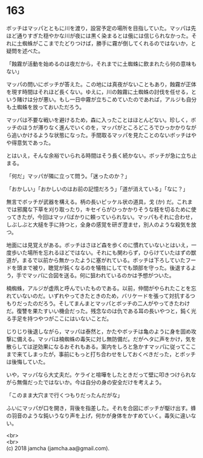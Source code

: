 #+OPTIONS: toc:nil
#+OPTIONS: \n:t

* 163

  ボッチはマッパとともに川を渡り，設営予定の場所を目指していた。マッパは先ほど通りすぎた穏やかな川が夜には黒く染まるとは俄には信じられなかった。それに土蜘蛛がここまでたどりつけば，勝手に霧が倒してくれるのではないか，と疑問を述べた。

  「蝕霧が活動を始めるのは夜だから，それまでに土蜘蛛に飲まれたら何の意味もない」

  マッパの問いにボッチが答えた。この地には真夜がないこともあり，蝕霧が正体を現す時間はそれほど長くない。ゆえに，川の蝕霧に土蜘蛛の討伐を任せる，という賭けは分が悪い。もし一日中霧が立ちこめていたのであれば，アルジも自分も土蜘蛛を放っておいただろう。

  マッパは不要な戦いを避けるため，森に入ったことはほとんどない。珍しく，ボッチのほうが滞りなく進んでいくのを，マッパがところどころでひっかかりながら追いかけるような状態になった。手間取るマッパを見たことのないボッチはやや得意気であった。

  とはいえ，そんな余裕でいられる時間はそう長く続かない。ボッチが急に立ち止まる。

  「何だ」マッパが隣に立って問う。「迷ったのか？」

  「おかしい」「おかしいのはお前の記憶だろう」「道が消えている」「なに？」

  無言でボッチが武器を構える。柄の長いピッケル状の道具，戈 (か) だ。これまでは邪魔な下草を刈り取ったり，キセイらがひっかかりそうな枝を切るために使ってきたが，今回はマッパばかりに頼っていられない。マッパもそれに合わせ，しぶしぶと大槌を手に持つと，全身の感覚を研ぎ澄ませ，別人のような殺気を放つ。

  地面には見覚えがある。ボッチはさほど森を歩くのに慣れていないとはいえ，一度歩いた場所を忘れるほどではない。それにも関わらず，ひらけていたはずの獣道が，まるで以前から無かったように塞がれている。ボッチは下ろしていたフードを頭まで被り，聴覚が鈍くなるのを犠牲にしてでも頭部を守った。後退するよう，手でマッパに合図を送る。何に狙われているのかは予想がついた。

  楠蜘蛛，アルジが虚凧と呼んでいたものである。以前，仲間がやられたことを忘れていないのだ。いずれやってきたときのため，バリケードを張って対抗するつもりだったのだろう。そしてまんまとマッパとボッチの二人がやってきたわけだ。復讐を果たすいい機会だった。残念なのは仇である耳の長いやつと，鈍く光る手足を持つやつがここにはいないことだ。

  じりじり後退しながら，マッパは泰然と，かたやボッチは亀のように身を固め攻撃に備える。マッパは楠蜘蛛の毒矢に対し無防備だ。だがヘタに声をかけ，気を散らしては逆効果になるおそれもある。案内をしろと急かすマッパに従ってここまで来てしまったが，事前にもっと打ち合わせをしておくべきだった，とボッチは後悔していた。

  いや，マッパなら大丈夫だ。ケライと喧嘩をしたときだって壁に叩きつけられながら無傷だったではないか。今は自分の身の安全だけを考えよう。

  「このまま大穴まで行くつもりだったんだがな」

  ふいにマッパが口を開き，背後を指差した。それを合図にボッチが駆け出す。蜂の羽音のような鈍いうなり声を上げ，何かが身体をかすめていく。毒矢に違いない。

  <br>
  <br>
  (c) 2018 jamcha (jamcha.aa@gmail.com).

  [[http://creativecommons.org/licenses/by-nc-sa/4.0/deed][file:http://i.creativecommons.org/l/by-nc-sa/4.0/88x31.png]]
